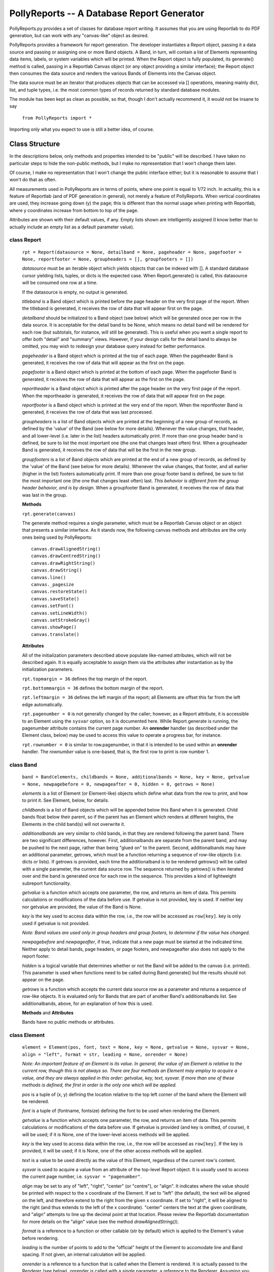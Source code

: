 ===========================================
PollyReports -- A Database Report Generator
===========================================

PollyReports.py provides a set of classes for database report writing.  It
assumes that you are using Reportlab to do PDF generation, but can work with
any "canvas-like" object as desired.

PollyReports provides a framework for report generation.  The developer
instantiates a Report object, passing it a data source and passing or assigning
one or more Band objects.  A Band, in turn, will contain a list of Elements
representing data items, labels, or system variables which will be printed.
When the Report object is fully populated, its generate() method is called,
passing in a Reportlab Canvas object (or any object providing a similar interface);
the Report object then consumes the data source and renders the various Bands
of Elements into the Canvas object.

The data source must be an iterator that produces objects that can be accessed
via [] operations, meaning mainly dict, list, and tuple types, i.e. the most
common types of records returned by standard database modules.

The module has been kept as clean as possible, so that, though I don't actually
recommend it, it would not be insane to say

    ``from PollyReports import *``

Importing only what you expect to use is still a better idea, of course.

Class Structure
===============

In the descriptions below, only methods and properties intended to be "public"
will be described.  I have taken no particular steps to hide the non-public
methods, but I make no representation that I won't change them later.

Of course, I make no representation that I won't change the public interface
either; but it is reasonable to assume that I won't do that as often.

All measurements used in PollyReports are in terms of points, where one point
is equal to 1/72 inch.  In actuality, this is a feature of Reportlab (and of
PDF generation in general), not merely a feature of PollyReports.  When
vertical coordinates are used, they increase going down (y) the page; this is
different than the normal usage when printing with Reportlab, where y
coordinates increase from bottom to top of the page.

Attributes are shown with their default values, if any.  Empty lists shown are
intelligently assigned (I know better than to actually include an empty list as
a default parameter value).

class Report
------------

    ``rpt = Report(datasource = None, detailband = None, pageheader = None, pagefooter = None,
    reportfooter = None, groupheaders = [], groupfooters = [])``

    *datasource* must be an iterable object which yields objects that
    can be indexed with [].  A standard database cursor yielding
    lists, tuples, or dicts is the expected case.  When Report.generate()
    is called, this datasource will be consumed one row at a time.

    If the datasource is empty, no output is generated.

    *titleband* is a Band object which is printed before the page header
    on the very first page of the report.  When the titleband is generated,
    it receives the row of data that will appear first on the page.

    *detailband* should be initialized to a Band object (see below) which will
    be generated once per row in the data source.  It is acceptable for the
    detail band to be None, which means no detail band will be rendered for
    each row (but subtotals, for instance, will still be generated).  This is
    useful when you want a single report to offer both "detail" and "summary"
    views.  However, if your design calls for the detail band to always be
    omitted, you may wish to redesign your database query instead for better
    performance.

    *pageheader* is a Band object which is printed at the top of each page.
    When the pageheader Band is generated, it receives the row of data that
    will appear as the first on the page.

    *pagefooter* is a Band object which is printed at the bottom of each page.
    When the pagefooter Band is generated, it receives the row of data that
    will appear as the first on the page.

    *reportheader* is a Band object which is printed after the page header
    on the very first page of the report.  When the reportheader is generated,
    it receives the row of data that will appear first on the page.

    *reportfooter* is a Band object which is printed at the very end of the
    report.  When the reportfooter Band is generated, it receives the row of
    data that was last processed.

    *groupheaders* is a list of Band objects which are printed at the
    beginning of a new group of records, as defined by the 'value' of the Band
    (see below for more details).  Whenever the value changes, that header, and
    all lower-level (i.e. later in the list) headers automatically print.  If
    more than one group header band is defined, be sure to list the most
    important one (the one that changes least often) first.  When a groupheader
    Band is generated, it receives the row of data that will be the first in
    the new group.

    *groupfooters* is a list of Band objects which are printed at the end
    of a new group of records, as defined by the 'value' of the Band (see below
    for more details).  Whenever the value changes, that footer, and all
    earlier (higher in the list) footers automatically print.  If more than one
    group footer band is defined, be sure to list the most important one (the
    one that changes least often) last.  *This behavior is different from the
    group header behavior, and is by design.* When a groupfooter Band is
    generated, it receives the row of data that was last in the group.

    **Methods**

    ``rpt.generate(canvas)``

    The generate method requires a single parameter, which must be a Reportlab
    Canvas object or an object that presents a similar interface.  As it stands
    now, the following canvas methods and attributes are the only ones being
    used by PollyReports::

        canvas.drawAlignedString()
        canvas.drawCentredString()
        canvas.drawRightString()
        canvas.drawString()
        canvas.line()
        canvas._pagesize
        canvas.restoreState()
        canvas.saveState()
        canvas.setFont()
        canvas.setLineWidth()
        canvas.setStrokeGray()
        canvas.showPage()
        canvas.translate()

    **Attributes**

    All of the initialization parameters described above populate like-named
    attributes, which will not be described again.  It is equally acceptable to
    assign them via the attributes after instantiation as by the initialization
    parameters.

    ``rpt.topmargin = 36`` defines the top margin of the report.

    ``rpt.bottommargin = 36`` defines the bottom margin of the report.

    ``rpt.leftmargin = 36`` defines the left margin of the report; all
    Elements are offset this far from the left edge automatically.

    ``rpt.pagenumber = 0`` is not generally changed by the caller; however,
    as a Report attribute, it is accessible to an Element using the ``sysvar``
    option, so it is documented here.  While Report.generate is running,
    the pagenumber attribute contains the current page number.  An **onrender**
    handler (as described under the Element class, below) may be used to access
    this value to operate a progress bar, for instance.

    ``rpt.rownumber = 0`` is similar to row.pagenumber, in that it is 
    intended to be used within an **onrender** handler.  The *rownumber* value is
    one-based, that is, the first row to print is row number 1.

class Band
----------

    ``band = Band(elements, childbands = None, additionalbands = None, key = None,
    getvalue = None, newpagebefore = 0, newpageafter = 0, hidden = 0, getrows = None)``

    *elements* is a list of Element (or Element-like) objects which define what
    data from the row to print, and how to print it.  See Element, below, for
    details.

    *childbands* is a list of Band objects which will be appended below this
    Band when it is generated.  Child bands float below their parent, so if the
    parent has an Element which renders at different heights, the Elements in
    the child band(s) will not overwrite it.
    
    *additionalbands* are very similar to child bands, in that they are
    rendered following the parent band.  There are two significant differences,
    however.  First, additionalbands are separate from the parent band, and may
    be pushed to the next page, rather than being "glued on" to the parent.
    Second, additionalbands may have an additional parameter, getrows, which
    must be a function returning a sequence of row-like objects (i.e. dicts or
    lists).  If getrows is provided, each time the additionalband is to be
    rendered getrows() will be called with a single parameter, the current data
    source row.  The sequence returned by getrows() is then iterated over and
    the band is generated once for each row in the sequence.  This provides a
    kind of lightweight subreport functionality.

    *getvalue* is a function which accepts one parameter, the row, and returns
    an item of data.  This permits calculations or modifications of the data
    before use.  If getvalue is not provided, key is used.  If neither key nor
    getvalue are provided, the value of the Band is None.

    *key* is the key used to access data within the row, i.e., the row will be
    accessed as ``row[key]``.  key is only used if getvalue is not provided.

    *Note: Band values are used only in group headers and group footers, to
    determine if the value has changed.*

    *newpagebefore* and *newpageafter*, if true, indicate that a new page must
    be started at the indicated time.  Neither apply to detail bands, page
    headers, or page footers, and newpageafter also does not apply to the
    report footer.

    *hidden* is a logical variable that determines whether or not the Band will
    be added to the canvas (i.e. printed).  This parameter is used when
    functions need to be called during Band.generate() but the results should
    not appear on the page.

    *getrows* is a function which accepts the current data source row as a
    parameter and returns a sequence of row-like objects.  It is evaluated only
    for Bands that are part of another Band's additionalbands list.  See
    additionalbands, above, for an explanation of how this is used.

    **Methods** and **Attributes**

    Bands have no public methods or attributes.

class Element
-------------

    ``element = Element(pos, font, text = None, key = None, getvalue = None, 
    sysvar = None, align = "left", format = str, leading = None, onrender = None)``

    *Note: An important feature of an Element is its value.  In general, the value
    of an Element is relative to the current row, though this is not always so.
    There are four methods an Element may employ to acquire a value, and they
    are always applied in this order: getvalue, key, text, sysvar.  If more than
    one of these methods is defined, the first in order is the only one which will
    be applied.*

    *pos* is a tuple of (x, y) defining the location relative to the top left
    corner of the band where the Element will be rendered.

    *font* is a tuple of (fontname, fontsize) defining the font to be used when
    rendering the Element.

    *getvalue* is a function which accepts one parameter, the row, and returns an
    item of data.  This permits calculations or modifications of the data before use.
    If getvalue is provided (and key is omitted, of course), it will be used; if it is
    None, one of the lower-level access methods will be applied.

    *key* is the key used to access data within the row, i.e., the row will be
    accessed as ``row[key]``.  If the key is provided, it will be used; if it is None,
    one of the other access methods will be applied.

    *text* is a value to be used directly as the value of this Element, regardless
    of the current row's content.

    *sysvar* is used to acquire a value from an attribute of the top-level Report
    object.  It is usually used to access the current page number, i.e. ``sysvar = "pagenumber"``.

    *align* may be set to any of "left", "right", "center" (or "centre"), or "align".
    It indicates where the value should be printed with respect to the x coordinate
    of the Element.  If set to "left" (the default), the text will be aligned on the left,
    and therefore extend to the right from the given x coordinate.  If set to "right",
    it will be aligned to the right (and thus extends to the left of the x coordinate).
    "center" centers the text at the given coordinate, and "align" attempts to line
    up the decimal point at that location.  Please review the Reportlab documentation
    for more details on the "align" value (see the method *drawAlignedString()*).

    *format* is a reference to a function or other callable (str by default) which
    is applied to the Element's value before rendering.

    *leading* is the number of points to add to the "official" height of the Element
    to accomodate line and Band spacing.  If not given, an internal calculation will be applied.

    *onrender* is a reference to a function that is called when the Element is
    rendered.  It is actually passed to the Renderer (see below).  onrender is
    called with a single parameter, a reference to the Renderer.  Assuming you
    called that parameter "obj", the Element which spawned the Renderer is
    accessible as obj.parent, and the Report as obj.parent.report.

    **Methods**

    Elements have no public methods.

    **Attributes**

    ``element.report`` contains a reference to the top-level Report object.
    This is initialized at the beginning of Report.generate().

class SumElement
----------------

    ``sumelement = SumElement(pos, font, text = None, key = None, getvalue = None, 
    sysvar = None, align = "left", format = str, leading = None, onrender = None)``

    SumElement is a subclass of Element which is used to calculate a sum (total)
    of the value of the SumElement over a group of records.  SumElements are only
    effective when included within group footers or the report footer.  In general,
    a SumElement sums up its values continuously until the value is retrieved,
    i.e. until the SumElement is rendered, at which point the running total is
    reset to zero.

    SumElements have the same parameters, methods, and attributes as regular
    Elements; see above for details of these features.

class Renderer
--------------

    Renderers are internal objects used by PollyReports to print out the values
    of Elements.  As they are entirely internal, they will not be described in
    any particular detail here; if you need to understand more fully how they
    work, please consult the source code.

class Image
-----------

    ``imageelement = Image(pos, width, height, text = None, key = None,
    getvalue = None, onrender = None)``

    An Image object works like an Element, but instead of printing text, it
    prints an image.  The text and key parameters work exactly like the same
    parameters to an Element object, but the resulting text is treated like
    a filename (and must point to an existing image file which is reachable
    by the application).  The getvalue parameter defines a function, similar
    to the same parameter in the Element object, but this function may return
    either a filename or a Reportlab ImageReader object, as documented for
    the drawElement() method in the Reportlab documentation.  Note that if a
    non-Reportlab canvas-like object is used, this may not apply.

class ImageRenderer
-------------------

    ImageRenderers are internal objects used by PollyReports to print out the
    values of Image objects.  As they are entirely internal, they will not be
    described in any particular detail here; if you need to understand more
    fully how they work, please consult the source code.

class Rule
----------

    ``rule = Rule(pos, width, thickness = 1)``

    The Rule class is used to print out horizontal lines, such as separators.

    *pos* is a tuple defining the starting position of the Rule when rendered.  

    *width* is the width (extending right from the position indicated by *pos*)
    to which the Rule will extend.

    *thickness* defines the thickness of the Rule when rendered.

    **Methods** and **Attributes**

    Rules have no public methods or attributes.

